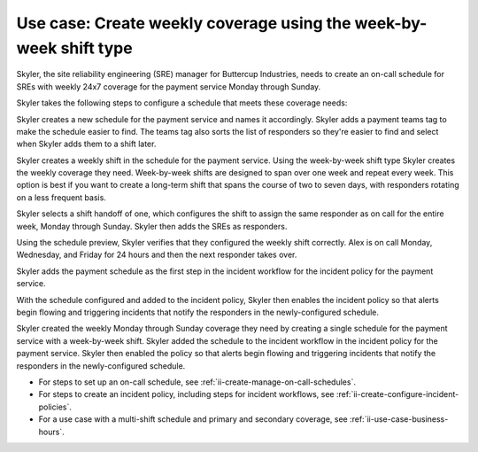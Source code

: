 .. _ii-use-case-week-by-week:

Use case: Create weekly coverage using the week-by-week shift type
************************************************************************

.. meta::
   :description: Schedule use case for creating a weekly rotation in Incident Intelligence.

Skyler, the site reliability engineering (SRE) manager for Buttercup Industries, needs to create an on-call schedule for SREs with weekly 24x7 coverage for the payment service Monday through Sunday.

Skyler takes the following steps to configure a schedule that meets these coverage needs:

.. raw:: html

   <embed>
      <ol>
            <li><a href="#ii-create-schedule">Skyler creates a schedule for the payment service</a>
            <li><a href="#ii-create-shift">Skyler creates a week-by-week shift for Monday through Sunday</a></li>
            <li><a href="#ii-add-incident-workflow">Skyler adds the schedule to the incident workflow in the incident policy for the payment service</a></li>
            <li><a href="#ii-enable-incident-policy">Skyler enables the payment service</a></li>
      </ol>
   </embed>

.. raw:: html

   <embed>
      <h2 id="ii-create-schedule">Skyler creates a schedule for the payment service</h2>
   </embed>

Skyler creates a new schedule for the payment service and names it accordingly. Skyler adds a payment teams tag to make the schedule easier to find. The teams tag also sorts the list of responders so they're easier to find and select when Skyler adds them to a shift later.

.. image:: /_images/incident-intelligence/use-cases/Week-by-week-create-payment-schedule.png
      :width: 50%
      :alt: Create a schedule for the payment service.

.. raw:: html

   <embed>
      <h2 id="ii-create-shift">Skyler creates a week-by-week shift for weekly coverage</h2>
   </embed>

Skyler creates a weekly shift in the schedule for the payment service. Using the week-by-week shift type Skyler creates the weekly coverage they need. Week-by-week shifts are designed to span over one week and repeat every week. This option is best if you want to create a long-term shift that spans the course of two to seven days, with responders rotating on a less frequent basis. 

Skyler selects a shift handoff of one, which configures the shift to assign the same responder as on call for the entire week, Monday through Sunday. Skyler then adds the SREs as responders. 

.. image:: /_images/incident-intelligence/use-cases/Week-by-week-shift.png
      :width: 50%
      :alt: Weekly shift in payment schedule.

Using the schedule preview, Skyler verifies that they configured the weekly shift correctly. Alex is on call Monday, Wednesday, and Friday for 24 hours and then the next responder takes over.

.. image:: /_images/incident-intelligence/use-cases/Week-by-week-preview.png
      :width: 99%
      :alt: Schedule preview for weekly shift.

.. raw:: html

   <embed>
      <h2 id="ii-add-incident-workflow">Skyler adds the payment schedule to the incident workflow in the incident policy for the payment service</h2>
   </embed>

Skyler adds the payment schedule as the first step in the incident workflow for the incident policy for the payment service. 

.. image:: /_images/incident-intelligence/use-cases/Week-by-week-incident-policy.png
      :width: 99%
      :alt: Add schedule as first step in the incident workflow within the payment service incident policy.

.. raw:: html

   <embed>
      <h2 id="ii-enable-incident-policy">Skyler enables the payment service</h2>
   </embed>

With the schedule configured and added to the incident policy, Skyler then enables the incident policy so that alerts begin flowing and triggering incidents that notify the responders in the newly-configured schedule.


.. raw:: html

   <embed>
      <h2>Summary</h2>
   </embed>

Skyler created the weekly Monday through Sunday coverage they need by creating a single schedule for the payment service with a week-by-week shift. Skyler added the schedule to the incident workflow in the incident policy for the payment service. Skyler then enabled the policy so that alerts begin flowing and triggering incidents that notify the responders in the newly-configured schedule.

.. raw:: html

   <embed>
      <h2>Learn more</h2>
   </embed>

* For steps to set up an on-call schedule, see :ref:`ii-create-manage-on-call-schedules`.
* For steps to create an incident policy, including steps for incident workflows, see :ref:`ii-create-configure-incident-policies`.
* For a use case with a multi-shift schedule and primary and secondary coverage, see :ref:`ii-use-case-business-hours`.
